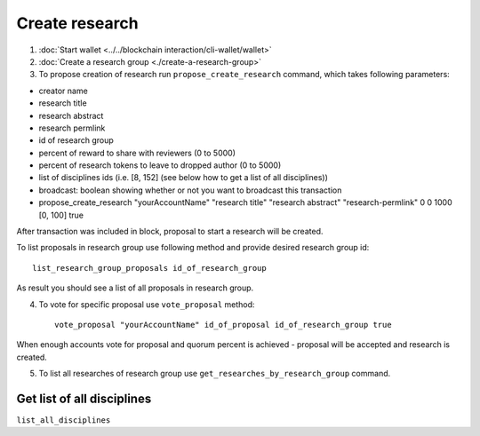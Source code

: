 *****************
Create research
*****************

1. :doc:`Start wallet <../../blockchain interaction/cli-wallet/wallet>`
2. :doc:`Create a research group <./create-a-research-group>`
3. To propose creation of research run ``propose_create_research`` command, which takes following parameters:

* creator name
* research title
* research abstract
* research permlink
* id of research group
* percent of reward to share with reviewers (0 to 5000)
* percent of research tokens to leave to dropped author (0 to 5000)
* list of disciplines ids (i.e. [8, 152] (see below how to get a list of all disciplines))
* broadcast: boolean showing whether or not you want to broadcast this transaction
* propose_create_research "yourAccountName" "research title" "research abstract" "research-permlink" 0 0 1000 [0, 100] true

After transaction was included in block, proposal to start a research will be created.

To list proposals in research group use following method and provide desired research group id::

    list_research_group_proposals id_of_research_group

As result you should see a list of all proposals in research group. 

4. To vote for specific proposal use ``vote_proposal`` method::

    vote_proposal "yourAccountName" id_of_proposal id_of_research_group true

When enough accounts vote for proposal and quorum percent is achieved - proposal will be accepted and research is created. 

5. To list all researches of research group use ``get_researches_by_research_group`` command.

Get list of all disciplines
---------------------------

``list_all_disciplines``